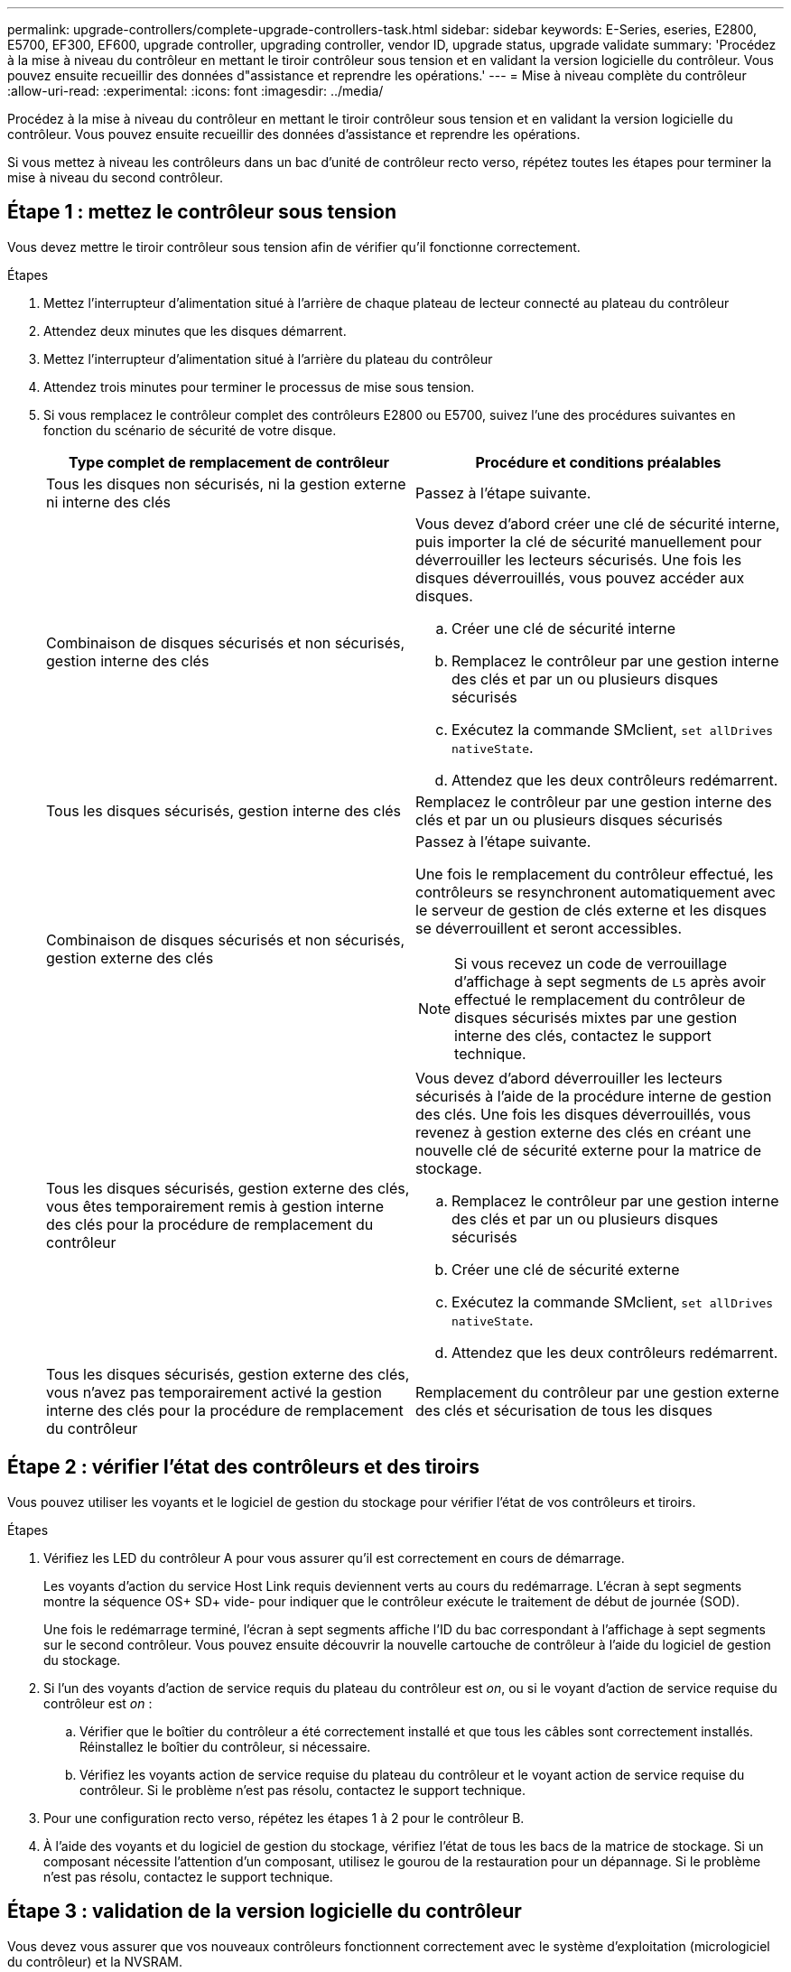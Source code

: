 ---
permalink: upgrade-controllers/complete-upgrade-controllers-task.html 
sidebar: sidebar 
keywords: E-Series, eseries, E2800, E5700, EF300, EF600, upgrade controller, upgrading controller, vendor ID, upgrade status, upgrade validate 
summary: 'Procédez à la mise à niveau du contrôleur en mettant le tiroir contrôleur sous tension et en validant la version logicielle du contrôleur. Vous pouvez ensuite recueillir des données d"assistance et reprendre les opérations.' 
---
= Mise à niveau complète du contrôleur
:allow-uri-read: 
:experimental: 
:icons: font
:imagesdir: ../media/


[role="lead"]
Procédez à la mise à niveau du contrôleur en mettant le tiroir contrôleur sous tension et en validant la version logicielle du contrôleur. Vous pouvez ensuite recueillir des données d'assistance et reprendre les opérations.

Si vous mettez à niveau les contrôleurs dans un bac d'unité de contrôleur recto verso, répétez toutes les étapes pour terminer la mise à niveau du second contrôleur.



== Étape 1 : mettez le contrôleur sous tension

Vous devez mettre le tiroir contrôleur sous tension afin de vérifier qu'il fonctionne correctement.

.Étapes
. Mettez l'interrupteur d'alimentation situé à l'arrière de chaque plateau de lecteur connecté au plateau du contrôleur
. Attendez deux minutes que les disques démarrent.
. Mettez l'interrupteur d'alimentation situé à l'arrière du plateau du contrôleur
. Attendez trois minutes pour terminer le processus de mise sous tension.
. Si vous remplacez le contrôleur complet des contrôleurs E2800 ou E5700, suivez l'une des procédures suivantes en fonction du scénario de sécurité de votre disque.
+
|===
| Type complet de remplacement de contrôleur | Procédure et conditions préalables 


 a| 
Tous les disques non sécurisés, ni la gestion externe ni interne des clés
 a| 
Passez à l'étape suivante.



 a| 
Combinaison de disques sécurisés et non sécurisés, gestion interne des clés
 a| 
Vous devez d'abord créer une clé de sécurité interne, puis importer la clé de sécurité manuellement pour déverrouiller les lecteurs sécurisés. Une fois les disques déverrouillés, vous pouvez accéder aux disques.

.. Créer une clé de sécurité interne
.. Remplacez le contrôleur par une gestion interne des clés et par un ou plusieurs disques sécurisés
.. Exécutez la commande SMclient, `set allDrives nativeState`.
.. Attendez que les deux contrôleurs redémarrent.




 a| 
Tous les disques sécurisés, gestion interne des clés
 a| 
Remplacez le contrôleur par une gestion interne des clés et par un ou plusieurs disques sécurisés



 a| 
Combinaison de disques sécurisés et non sécurisés, gestion externe des clés
 a| 
Passez à l'étape suivante.

Une fois le remplacement du contrôleur effectué, les contrôleurs se resynchronent automatiquement avec le serveur de gestion de clés externe et les disques se déverrouillent et seront accessibles.


NOTE: Si vous recevez un code de verrouillage d'affichage à sept segments de `L5` après avoir effectué le remplacement du contrôleur de disques sécurisés mixtes par une gestion interne des clés, contactez le support technique.



 a| 
Tous les disques sécurisés, gestion externe des clés, vous êtes temporairement remis à gestion interne des clés pour la procédure de remplacement du contrôleur
 a| 
Vous devez d'abord déverrouiller les lecteurs sécurisés à l'aide de la procédure interne de gestion des clés. Une fois les disques déverrouillés, vous revenez à gestion externe des clés en créant une nouvelle clé de sécurité externe pour la matrice de stockage.

.. Remplacez le contrôleur par une gestion interne des clés et par un ou plusieurs disques sécurisés
.. Créer une clé de sécurité externe
.. Exécutez la commande SMclient, `set allDrives nativeState`.
.. Attendez que les deux contrôleurs redémarrent.




 a| 
Tous les disques sécurisés, gestion externe des clés, vous n'avez pas temporairement activé la gestion interne des clés pour la procédure de remplacement du contrôleur
 a| 
Remplacement du contrôleur par une gestion externe des clés et sécurisation de tous les disques

|===




== Étape 2 : vérifier l'état des contrôleurs et des tiroirs

Vous pouvez utiliser les voyants et le logiciel de gestion du stockage pour vérifier l'état de vos contrôleurs et tiroirs.

.Étapes
. Vérifiez les LED du contrôleur A pour vous assurer qu'il est correctement en cours de démarrage.
+
Les voyants d'action du service Host Link requis deviennent verts au cours du redémarrage. L'écran à sept segments montre la séquence OS+ SD+ vide- pour indiquer que le contrôleur exécute le traitement de début de journée (SOD).

+
Une fois le redémarrage terminé, l'écran à sept segments affiche l'ID du bac correspondant à l'affichage à sept segments sur le second contrôleur. Vous pouvez ensuite découvrir la nouvelle cartouche de contrôleur à l'aide du logiciel de gestion du stockage.

. Si l'un des voyants d'action de service requis du plateau du contrôleur est _on_, ou si le voyant d'action de service requise du contrôleur est _on_ :
+
.. Vérifier que le boîtier du contrôleur a été correctement installé et que tous les câbles sont correctement installés. Réinstallez le boîtier du contrôleur, si nécessaire.
.. Vérifiez les voyants action de service requise du plateau du contrôleur et le voyant action de service requise du contrôleur. Si le problème n'est pas résolu, contactez le support technique.


. Pour une configuration recto verso, répétez les étapes 1 à 2 pour le contrôleur B.
. À l'aide des voyants et du logiciel de gestion du stockage, vérifiez l'état de tous les bacs de la matrice de stockage. Si un composant nécessite l'attention d'un composant, utilisez le gourou de la restauration pour un dépannage. Si le problème n'est pas résolu, contactez le support technique.




== Étape 3 : validation de la version logicielle du contrôleur

Vous devez vous assurer que vos nouveaux contrôleurs fonctionnent correctement avec le système d'exploitation (micrologiciel du contrôleur) et la NVSRAM.

.Étapes
. Effectuez l'une des opérations suivantes :
+
** Si vous effectuez la mise à niveau vers des contrôleurs qui ne prennent pas en charge SANtricity 11.30 et le micrologiciel des contrôleurs 8.30, vérifiez que la version exécutée sur les nouveaux contrôleurs correspond à la dernière version exécutée sur les contrôleurs d'origine. En principe, il s'agit de la version la plus récente prise en charge par les anciens contrôleurs. Si nécessaire, installez la version appropriée sur les nouveaux contrôleurs.
** Si vous effectuez une mise à niveau vers des contrôleurs exécutant SANtricity 11.30 et le micrologiciel du contrôleur 8.30, téléchargez et installez la dernière NVSRAM après avoir mis les nouveaux contrôleurs sous tension.


. Si votre mise à niveau du contrôleur implique une modification de protocole (par exemple, Fibre Channel vers iSCSI) et que vous avez déjà des hôtes définis pour votre baie de stockage, associez les nouveaux ports hôte à vos hôtes :
+
.. Dans System Manager, sélectionnez menu :Storage[hosts].
.. Sélectionnez l'hôte auquel les ports seront associés, puis cliquez sur *Afficher/Modifier les paramètres*.
+
Une boîte de dialogue qui affiche les paramètres actuels de l'hôte s'affiche.

.. Cliquez sur l'onglet *ports hôte*.
+
La boîte de dialogue affiche les identificateurs de port hôte actuels.

.. Pour mettre à jour les informations d'identification de port hôte associées à chaque hôte, remplacez les ID de port hôte des anciennes cartes hôte par les nouveaux ID de port hôte de la nouvelle carte hôte.
.. Répétez l'étape d pour chaque hôte.
.. Cliquez sur *Enregistrer*.


+
Pour plus d'informations sur le matériel compatible, reportez-vous au https://mysupport.netapp.com/NOW/products/interoperability["Matrice d'interopérabilité NetApp"^] et le http://hwu.netapp.com/home.aspx["NetApp Hardware Universe"^].

. Si la mise en cache d'écriture différée a été désactivée pour tous les volumes fins lors de la préparation du remplacement, réactivez la mise en cache d'écriture différée.
+
.. Dans System Manager, sélectionnez menu :Storage[volumes].
.. Sélectionnez un volume, puis sélectionnez menu:autres [Modifier les paramètres du cache].
+
La boîte de dialogue Modifier les paramètres de cache s'affiche. Tous les volumes de la matrice de stockage s'affichent dans cette boîte de dialogue.

.. Sélectionnez l'onglet *Basic* et modifiez les paramètres de mise en cache de lecture et d'écriture.
.. Cliquez sur *Enregistrer*.


. Si le langage SAML a été désactivé pour préparer le remplacement, réactivez le langage SAML.
+
.. Dans System Manager, sélectionnez menu:Paramètres[Access Management].
.. Sélectionnez l'onglet *SAML*, puis suivez les instructions de la page.


. Rassemblez les données de support relatives à votre baie de stockage à l'aide de l'interface utilisateur graphique ou de l'interface de ligne de commande :
+
** Utilisez System Manager ou la fenêtre de gestion de baie de Storage Manager pour collecter et enregistrer un pack de support de votre baie de stockage.
+
*** Dans System Manager, sélectionnez menu :support [support Center > onglet Diagnostics]. Sélectionnez ensuite *Collect support Data* et cliquez sur *collect*.
*** Dans la barre d'outils de la fenêtre gestion des matrices, sélectionnez menu:Monitor[Health > Collect support Data Manually]. Entrez ensuite un nom et spécifiez un emplacement sur votre système où vous souhaitez stocker le bundle de support.
+
Le fichier est enregistré dans le dossier Téléchargements de votre navigateur portant le nom `support-data.7z`.

+
Si votre tiroir contient des tiroirs, les données de diagnostic correspondant à ce tiroir sont archivées dans un fichier compressé distinct nommé `tray-component-state-capture.7z`



** Utilisez l'interface de ligne de commande pour exécuter le `save storageArray supportData` commande pour collecter des données de support complètes sur la baie de stockage.
+

NOTE: La collecte des données de support peut affecter temporairement les performances de votre baie de stockage.



. Demandez au support technique NetApp les modifications que vous avez apportées à la configuration de votre baie de stockage.
+
.. Obtenez le numéro de série du chemin de disque du contrôleur que vous avez enregistré xref:prepare-upgrade-controllers-task.adoc[Préparation à la mise à niveau des contrôleurs].
.. Connectez-vous au site de support NetApp à l'adresse http://mysupport.netapp.com/eservice/assistant["mysupport.netapp.com/eservice/assistant"^].
.. Sélectionnez *enregistrement du produit* dans la liste déroulante sous *Catégorie 1*.
.. Entrez le texte suivant dans la zone de texte **Commentaires** en remplaçant le numéro de série de votre plateau de contrôleur par le numéro de série :
+
`Please create alert against Serial Number: serial number. The alert name should be “E-Series Upgrade”. The alert text should read as follows:`

+
`“Attention: The controllers in this system have been upgraded from the original configuration. Verify the controller configuration before ordering replacement controllers and notify dispatch that the system has been upgraded.”`

.. Cliquez sur le bouton *Submit* au bas du formulaire.




.Et la suite ?
Si la mise à niveau de votre contrôleur entraîne la modification de l'ID fournisseur de LSI à NETAPP, rendez-vous sur link:remount-volumes-lsi-task.html["Remontez des volumes après avoir changé le fournisseur de LSI à NETAPP"]sinon, la mise à niveau du contrôleur est terminée et vous pouvez reprendre le fonctionnement normal.
